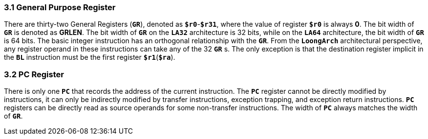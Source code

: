 === *3.1 General Purpose Register*

[.text-justify]
There are thirty-two General Registers (*`GR`*), denoted as *`$r0`*-*`$r31`*, where the value of register *`$r0`* is always *0*. The bit width of *`GR`* is denoted as *GRLEN*. The bit width of *`GR`* on the *`LA32`* architecture is 32 bits, while on the *`LA64`* architecture, the bit width of *`GR`* is 64 bits. The basic integer instruction has an orthogonal relationship with the *`GR`*. From the *`LoongArch`* architectural perspective, any register operand in these instructions can take any of the 32 *`GR`* s. The only exception is that the destination register implicit in the *`BL`* instruction must be the first register *`$r1`*(*`$ra`*).

=== *3.2 PC Register*

[.text-justify]
There is only one *`PC`* that records the address of the current instruction. The *`PC`* register cannot be directly modified by instructions, it can only be indirectly modified by transfer instructions, exception trapping, and exception return instructions. *`PC`* registers can be directly read as source operands for some non-transfer instructions. The width of *`PC`* always matches the width of *`GR`*.
